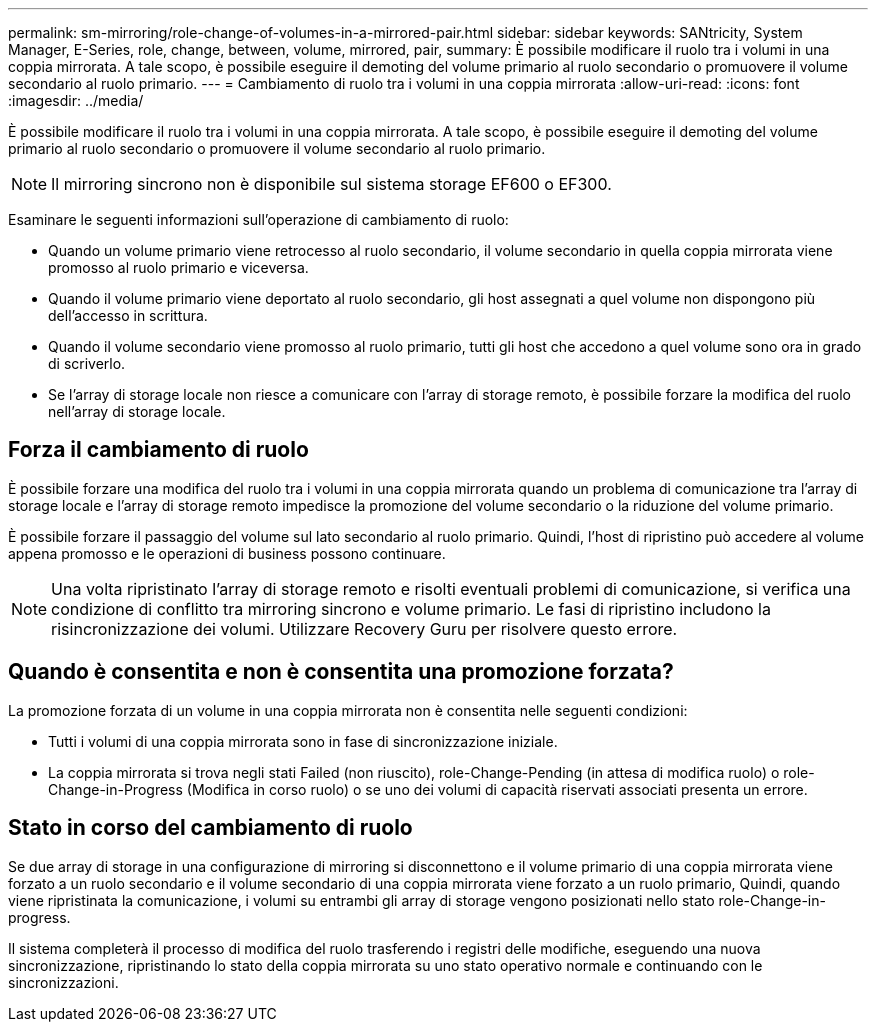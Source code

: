 ---
permalink: sm-mirroring/role-change-of-volumes-in-a-mirrored-pair.html 
sidebar: sidebar 
keywords: SANtricity, System Manager, E-Series, role, change, between, volume, mirrored, pair, 
summary: È possibile modificare il ruolo tra i volumi in una coppia mirrorata. A tale scopo, è possibile eseguire il demoting del volume primario al ruolo secondario o promuovere il volume secondario al ruolo primario. 
---
= Cambiamento di ruolo tra i volumi in una coppia mirrorata
:allow-uri-read: 
:icons: font
:imagesdir: ../media/


[role="lead"]
È possibile modificare il ruolo tra i volumi in una coppia mirrorata. A tale scopo, è possibile eseguire il demoting del volume primario al ruolo secondario o promuovere il volume secondario al ruolo primario.

[NOTE]
====
Il mirroring sincrono non è disponibile sul sistema storage EF600 o EF300.

====
Esaminare le seguenti informazioni sull'operazione di cambiamento di ruolo:

* Quando un volume primario viene retrocesso al ruolo secondario, il volume secondario in quella coppia mirrorata viene promosso al ruolo primario e viceversa.
* Quando il volume primario viene deportato al ruolo secondario, gli host assegnati a quel volume non dispongono più dell'accesso in scrittura.
* Quando il volume secondario viene promosso al ruolo primario, tutti gli host che accedono a quel volume sono ora in grado di scriverlo.
* Se l'array di storage locale non riesce a comunicare con l'array di storage remoto, è possibile forzare la modifica del ruolo nell'array di storage locale.




== Forza il cambiamento di ruolo

È possibile forzare una modifica del ruolo tra i volumi in una coppia mirrorata quando un problema di comunicazione tra l'array di storage locale e l'array di storage remoto impedisce la promozione del volume secondario o la riduzione del volume primario.

È possibile forzare il passaggio del volume sul lato secondario al ruolo primario. Quindi, l'host di ripristino può accedere al volume appena promosso e le operazioni di business possono continuare.

[NOTE]
====
Una volta ripristinato l'array di storage remoto e risolti eventuali problemi di comunicazione, si verifica una condizione di conflitto tra mirroring sincrono e volume primario. Le fasi di ripristino includono la risincronizzazione dei volumi. Utilizzare Recovery Guru per risolvere questo errore.

====


== Quando è consentita e non è consentita una promozione forzata?

La promozione forzata di un volume in una coppia mirrorata non è consentita nelle seguenti condizioni:

* Tutti i volumi di una coppia mirrorata sono in fase di sincronizzazione iniziale.
* La coppia mirrorata si trova negli stati Failed (non riuscito), role-Change-Pending (in attesa di modifica ruolo) o role-Change-in-Progress (Modifica in corso ruolo) o se uno dei volumi di capacità riservati associati presenta un errore.




== Stato in corso del cambiamento di ruolo

Se due array di storage in una configurazione di mirroring si disconnettono e il volume primario di una coppia mirrorata viene forzato a un ruolo secondario e il volume secondario di una coppia mirrorata viene forzato a un ruolo primario, Quindi, quando viene ripristinata la comunicazione, i volumi su entrambi gli array di storage vengono posizionati nello stato role-Change-in-progress.

Il sistema completerà il processo di modifica del ruolo trasferendo i registri delle modifiche, eseguendo una nuova sincronizzazione, ripristinando lo stato della coppia mirrorata su uno stato operativo normale e continuando con le sincronizzazioni.
